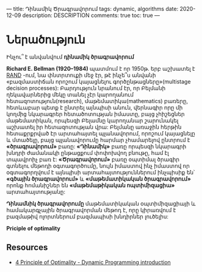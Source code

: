 ---
title: Դինամիկ Ծրագրավորում
tags: dynamic, algorithms
date: 2020-12-09
description: DESCRIPTION
comments: true
toc: true
---

* Ներածություն
Ինչու՞ է անվանվում *դինամիկ ծրագրավորում*

*Richard E. Bellman (1920–1984)* պատմում է որ 1950թ. երբ աշխատել է [[https://en.wikipedia.org/wiki/RAND_Corporation][RAND]] -ում, նա փնտրտուքի մեջ էր, թէ ինչե՞ս 
անվանի «բազմաստիճան որոշում կայացնելու գործընթացները»(multistage decision processes): Բարդություն նրանում էր, որ Բելմանի 
ղեկավարներից մեկը տանել չէր կարողանում հետազոտություն(research), մաթեմատիկա(mathematics) բառերը, հետևաբար պետք է ընտրել այնպիսի անուն, վերնագիր
որը մի կողմից նկարագրեր հետածոտության իմաստը, բայց չհիշեցներ մաթեմատիկան, որպեսզի Բելամնը կարողանար շարունակել աշխատել իր հետազոտության վրա:
Բելմանը առաջին հերթին հետաքրքրված էր արտահայտել պլանավորում, որոշում կայացնելը և մտածելը, բայց պլանավորումը հարմար չհամարելով ընտրում է *«ծրագրավորում»* բառը:
*«Դինամիկ»* բառը որպեսզի նկարագրի խնդրի ժամանակի ընթացքում փոփոխվող բնութը, համ էլ տպավրոիչ բառ է:
*«Ծրագրավորում»* բառը օպտիմալ ծրագիր գտնելու մեթոդի օգտագործումը, նույն իմաստով ինչ իմաստով որ օգտագորղվում է այնպիսի արտահայտություններում 
ինչպիսիք են՝ *«գծային ծրագրավորում»* և *«մաթեմատիկական ծրագրավորում»* որոնք  հոմանիշներ են *«մաթեմաթիկական ոպտիմիզացիա»* արտահայտությանը:

*Դինամնիկ ծրագրավորումը* մաթեմատիկական օպտիմիզացիայի և համակարգչային ծրագրավորման մեթոդ է, որը կիրառվում է բազմաթիվ ոլորտներում բազմապիսի 
խնդիրներ լուծելիս:


*Priciple of optimality*

** Resources
- [[http://youtu.be/5dRGRueKU3M][4 Principle of Optimality - Dynamic Programming introduction]]


